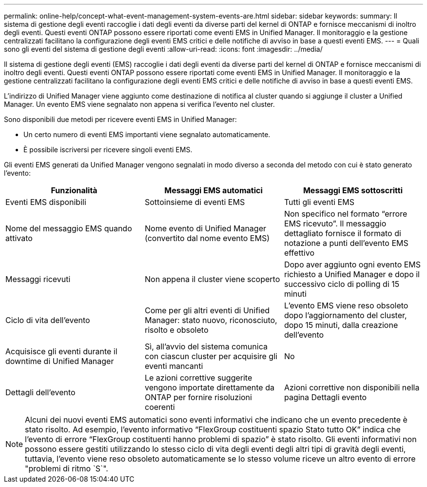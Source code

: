---
permalink: online-help/concept-what-event-management-system-events-are.html 
sidebar: sidebar 
keywords:  
summary: Il sistema di gestione degli eventi raccoglie i dati degli eventi da diverse parti del kernel di ONTAP e fornisce meccanismi di inoltro degli eventi. Questi eventi ONTAP possono essere riportati come eventi EMS in Unified Manager. Il monitoraggio e la gestione centralizzati facilitano la configurazione degli eventi EMS critici e delle notifiche di avviso in base a questi eventi EMS. 
---
= Quali sono gli eventi del sistema di gestione degli eventi
:allow-uri-read: 
:icons: font
:imagesdir: ../media/


[role="lead"]
Il sistema di gestione degli eventi (EMS) raccoglie i dati degli eventi da diverse parti del kernel di ONTAP e fornisce meccanismi di inoltro degli eventi. Questi eventi ONTAP possono essere riportati come eventi EMS in Unified Manager. Il monitoraggio e la gestione centralizzati facilitano la configurazione degli eventi EMS critici e delle notifiche di avviso in base a questi eventi EMS.

L'indirizzo di Unified Manager viene aggiunto come destinazione di notifica al cluster quando si aggiunge il cluster a Unified Manager. Un evento EMS viene segnalato non appena si verifica l'evento nel cluster.

Sono disponibili due metodi per ricevere eventi EMS in Unified Manager:

* Un certo numero di eventi EMS importanti viene segnalato automaticamente.
* È possibile iscriversi per ricevere singoli eventi EMS.


Gli eventi EMS generati da Unified Manager vengono segnalati in modo diverso a seconda del metodo con cui è stato generato l'evento:

[cols="3*"]
|===
| Funzionalità | Messaggi EMS automatici | Messaggi EMS sottoscritti 


 a| 
Eventi EMS disponibili
 a| 
Sottoinsieme di eventi EMS
 a| 
Tutti gli eventi EMS



 a| 
Nome del messaggio EMS quando attivato
 a| 
Nome evento di Unified Manager (convertito dal nome evento EMS)
 a| 
Non specifico nel formato "`errore EMS ricevuto`". Il messaggio dettagliato fornisce il formato di notazione a punti dell'evento EMS effettivo



 a| 
Messaggi ricevuti
 a| 
Non appena il cluster viene scoperto
 a| 
Dopo aver aggiunto ogni evento EMS richiesto a Unified Manager e dopo il successivo ciclo di polling di 15 minuti



 a| 
Ciclo di vita dell'evento
 a| 
Come per gli altri eventi di Unified Manager: stato nuovo, riconosciuto, risolto e obsoleto
 a| 
L'evento EMS viene reso obsoleto dopo l'aggiornamento del cluster, dopo 15 minuti, dalla creazione dell'evento



 a| 
Acquisisce gli eventi durante il downtime di Unified Manager
 a| 
Sì, all'avvio del sistema comunica con ciascun cluster per acquisire gli eventi mancanti
 a| 
No



 a| 
Dettagli dell'evento
 a| 
Le azioni correttive suggerite vengono importate direttamente da ONTAP per fornire risoluzioni coerenti
 a| 
Azioni correttive non disponibili nella pagina Dettagli evento

|===
[NOTE]
====
Alcuni dei nuovi eventi EMS automatici sono eventi informativi che indicano che un evento precedente è stato risolto. Ad esempio, l'evento informativo "`FlexGroup costituenti spazio Stato tutto OK`" indica che l'evento di errore "`FlexGroup costituenti hanno problemi di spazio`" è stato risolto. Gli eventi informativi non possono essere gestiti utilizzando lo stesso ciclo di vita degli eventi degli altri tipi di gravità degli eventi, tuttavia, l'evento viene reso obsoleto automaticamente se lo stesso volume riceve un altro evento di errore "problemi di ritmo `S`".

====